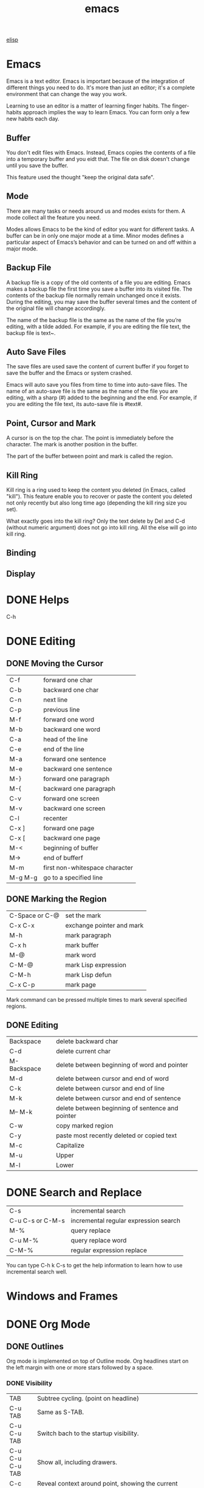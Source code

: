 :PROPERTIES:
:ID:       407DD6EF-92B9-4C80-83CA-9B8F0B6DB516
:END:
#+title: emacs


[[id:A194CD53-E934-452A-B9F4-3348F7E77DBA][elisp]]


* Emacs
Emacs is a text editor.
Emacs is important because of the integration of different things you need to do.
It's more than just an editor; it's a complete environment that can change the way you work.

Learning to use an editor is a matter of learning finger habits.
The finger-habits approach implies the way to learn Emacs.
You can form only a few new habits each day.



** Buffer
You don't edit files with Emacs.
Instead, Emacs copies the contents of a file into a temporary buffer and you eidt that.
The file on disk doesn't change until you save the buffer.

This feature used the thought "keep the original data safe".



** Mode
There are many tasks or needs around us and modes exists for them.
A mode collect all the feature you need.

Modes allows Emacs to be the kind of editor you want for different tasks.
A buffer can be in only one major mode at a time.
Minor modes defines a particular aspect of Emacs’s behavior and can be turned on and off within a major mode.

** Backup File

A backup file is a copy of the old contents of a file you are editing.
Emacs makes a backup file the first time you save a buffer into its visited file.
The contents of the backup file normally remain unchanged once it exists.
During the editing, you may save the buffer several times and the content of the original file will change accordingly.

The name of the backup file is the same as the name of the file you’re editing, with a tilde added.
For example, if you are editing the file text, the backup file is text~.

** Auto Save Files
The save files are used save the content of current buffer if you forget to save the buffer and the Emacs or system crashed.

Emacs will auto save you files from time to time into auto-save files.
The name of an auto-save file is the same as the name of the file you are editing, with a sharp (#) added to the beginning and the end.
For example, if you are editing the file text, its auto-save file is #text#.


** Point, Cursor and Mark
A cursor is on the top the char.
The point is immediately before the character.
The mark is another position in the buffer.

The part of the buffer between point and mark is called the region.

** Kill Ring

Kill ring is a ring used to keep the content you deleted (in Emacs, called "kill").
This feature enable you to recover or paste the content you deleted not only recently but also long time ago (depending the kill ring size you set).


What exactly goes into the kill ring?
Only the text delete by Del and C-d (without numeric argument) does not go into kill ring.
All the else will go into kill ring.



** Binding

** Display

[[file:images/display.png]]

* DONE Helps
CLOSED: [2023-12-03 Sun 10:56]
:LOGBOOK:
- State "DONE"       from              [2023-12-03 Sun 10:56]
:END:
C-h



* DONE Editing
CLOSED: [2023-12-03 Sun 10:57]
:LOGBOOK:
- State "DONE"       from              [2023-12-03 Sun 10:57]
:END:

** DONE Moving the Cursor

| C-f     | forward one char               |
| C-b     | backward one char              |
| C-n     | next line                      |
| C-p     | previous line                  |
|---------+--------------------------------|
| M-f     | forward one word               |
| M-b     | backward one word              |
|---------+--------------------------------|
| C-a     | head of the line               |
| C-e     | end of the line                |
|---------+--------------------------------|
| M-a     | forward one sentence           |
| M-e     | backward one sentence          |
|---------+--------------------------------|
| M-}     | forward one paragraph          |
| M-{     | backward one paragraph         |
|---------+--------------------------------|
| C-v     | forward one screen             |
| M-v     | backward one screen            |
| C-l     | recenter                       |
|---------+--------------------------------|
| C-x ]   | forward one page               |
| C-x [   | backward one page              |
|---------+--------------------------------|
| M-<     | beginning of buffer            |
| M->     | end of bufferf                 |
|---------+--------------------------------|
| M-m     | first non-whitespace character |
|---------+--------------------------------|
| M-g M-g | go to a specified line         |

** DONE Marking the Region
CLOSED: [2023-11-13 Mon 11:17]
:LOGBOOK:
- State "DONE"       from              [2023-11-13 Mon 11:17] \\
  All marking related commands.
:END:
| C-Space or C-@ | set the mark              |
| C-x C-x        | exchange pointer and mark |
| M-h            | mark paragraph            |
| C-x h          | mark buffer               |
| M-@            | mark word                 |
| C-M-@          | mark Lisp expression      |
| C-M-h          | mark Lisp defun           |
| C-x C-p        | mark page                 |

Mark command can be pressed multiple times to mark several specified regions.

** DONE Editing
CLOSED: [2023-11-14 Tue 14:52]
:LOGBOOK:
- State "DONE"       from              [2023-11-14 Tue 14:52] \\
  Basic editing.
:END:
| Backspace   | delete backward char                             |
| C-d         | delete current char                              |
| M-Backspace | delete between beginning of word and pointer     |
| M-d         | delete between cursor and end of word            |
| C-k         | delete between cursor and end of line            |
| M-k         | delete between cursor and end of sentence        |
| M-- M-k     | delete between beginning of sentence and pointer |
|-------------+--------------------------------------------------|
| C-w         | copy marked region                               |
|-------------+--------------------------------------------------|
| C-y         | paste most recently deleted or copied text       |
|-------------+--------------------------------------------------|
| M-c         | Capitalize                                       |
| M-u         | Upper                                            |
| M-l         | Lower                                            |




* DONE Search and Replace
CLOSED: [2023-11-29 Wed 20:11]
:LOGBOOK:
- State "DONE"       from              [2023-11-29 Wed 20:11]
:END:
| C-s              | incremental search                    |
| C-u C-s or C-M-s | incremental regular expression search |
|------------------+---------------------------------------|
| M-%              | query replace                         |
| C-u M-%          | query replace word                    |
| C-M-%            | regular expression replace            |

You can type C-h k C-s to get the help information to learn how to use incremental search well.

* Windows and Frames
* DONE Org Mode
CLOSED: [2023-12-19 Tue 23:20]
:LOGBOOK:
- State "DONE"       from              [2023-12-19 Tue 23:20]
:END:

** DONE Outlines
CLOSED: [2023-11-30 Thu 19:22]
:LOGBOOK:
- State "DONE"       from              [2023-11-30 Thu 19:22]
:END:

Org mode is implemented on top of Outline mode.
Org headlines start on the left margin with one or more stars followed by a space.
*** DONE Visibility
CLOSED: [2023-11-22 Wed 11:15]
:LOGBOOK:
- State "DONE"       from              [2023-11-22 Wed 11:15]
:END:
| TAB             | Subtree cycling. (point on headline)                                             |
| C-u TAB         | Same as S-TAB.                                                                   |
| C-u C-u TAB     | Switch bach to the startup visibility.                                           |
| C-u C-u C-u TAB | Show all, including drawers.                                                     |
| C-c C-r         | Reveal context around point, showing the current entry, the following heading and the hierarchy above. |
| C-c C-k         | Expose all the headings of the subtree, but not their bodies.                    |
| C-c TAB         | Expose all direct children of the subtree. With a numeric prefix argument N, expose all children down to level N. |
| C-c C-x b       | Show the current subtree in an indirect buffer. With a numeric prefix argument N, go up to level N and then take that tree. With a C-u prefix, do not remove the previously used indirect buffer. |
| C-c C-x v       | Copy the visible text in the region into the kill ring.                          |

*** DONE Motion
CLOSED: [2023-11-23 Thu 18:23]
:LOGBOOK:
- State "DONE"       from              [2023-11-23 Thu 18:23]
:END:
| C-c C-n | Next heading.                                                           |
| C-c C-p | Previous heading.                                                       |
| C-c C-f | Next heading same level.                                                |
| C-c C-b | Previous heading same level.                                            |
| C-c C-u | Backward to higher level heading.                                       |
| C-c C-j | Jump to a different place without changing the current line visibility. |

*** DONE Structure Editing
CLOSED: [2023-11-23 Thu 18:28]
:LOGBOOK:
- State "DONE"       from              [2023-11-23 Thu 18:28]
:END:
| M-RET          | Insert a new heading, item or row                                                |
| C-RET          | Insert a new heading at the end of the current subtree.                          |
| M-S-RET        | Insert new TODO entry with same level as current heading.                        |
| C-S-RET        | Insert new TODO entry with same level as current heading. The new headline is inserted after the current subtree. |
| TAB            | In a new entry with out text yet, the first TAB demotes the entry to become a child of the previous one. The next TAB makes it a parent, and so on, all the way to top level. |
| M-LEFT/RIGHT   | Promote or demote current heading by one level.                                  |
| M-S-LEFT/RIGHT | Promote or demote current subtree by one level.                                  |
| M-UP/DOWN      | Move subtree up/down.                                                            |
| C-c @          | Mark the subtree at point.                                                       |
| C-c C-x C-w    | Kill subtree.                                                                    |
| C-c C-x M-w    | Copy subtree.                                                                    |
| C-c C-x c      | Clone a subtree by making a sibling copies of it.                                |
| C-c ^          | Sort same level entries.                                                         |
| C-x n s        | Narrow buffer to current subtree.                                                |
| C-x n b        | Narrow buffer to current block.                                                  |
| C-x n w        | Widen.                                                                           |
| C-c *          | Turn a normal line or plain list item into a headline.                           |

*** DONE Sparse Trees
CLOSED: [2023-11-30 Thu 19:22]
:LOGBOOK:
- State "DONE"       from              [2023-11-30 Thu 19:22]
:END:
An important feature of Org mode is the ability to construct sparse trees for selected information in an outline tree, so that the entire document is folded as much as possible, but the selected information is made visible along with the headline structure above it
| C-c / | Prompts for an extra key to select a sparse-tree creating command |
| M-g n | Jumpt to the next sparse tree match.                              |
| M-g p | Jumpt to the previous sparse tree match.                          |

** DONE Plain Lists
CLOSED: [2023-12-03 Sun 10:59]
:LOGBOOK:
- State "DONE"       from              [2023-12-03 Sun 10:59]
:END:
Org knows ordered lists, unordered lists, and description lists.
- unordered list items start with '-', '+' or '*' as bullets. (Whe using \ast as a bullet, lines must be indented.)
- Ordered list items start with a numberal followed by either a period or a right parenthesis.
- Description list items are unordered list items and contain the separator '::' to distringuish the description term from the description.

| M-RET          | Insert new item at current level.                                               |
| M-S-RET        | Insert a new item with a checkbox.                                              |
| M-UP/DOWN      | Move the item including subitem up/down.                                        |
| M-LEFT/RIGHT   | Decrease/increase the indentation of an item, leaving children alone.           |
| M-S-LEFT/RIGHT | Decrease/increase the indentation of an item, including subitems.               |
| C-c C-c        | Toggle the state of the checkbox or verify bullets and indentation consistency. |
| C-c -          | Cycle the entire list level through the different itemize/enumerate bullets.    |
| C-c *          | Turn a plain list item into a headline.                                         |
| C-c C-*        | Turn the whole plain list into a subtree of the current heading.                |
| S-LEFT/RIGHT   | Cycle bullet styles.                                                            |
| C-c ^          | Sort the plain list.                                                            |

*** DONE Checkboxes
CLOSED: [2023-12-05 Tue 11:04]
:PROPERTIES:
:ORDERED:  t
:END:
:LOGBOOK:
- State "DONE"       from              [2023-12-05 Tue 11:04]
:END:
Every item in a plain list can be made into a checkbox by starting it with the string [ ].
This feature is similar to TODO items, but is more lightweight.
Checkboxes are not included into the global TODO list, so they are often great to split a task into a number of simple steps.

#+begin_example
 * light task [25%]
   - [-] task 1 [33%]
     - [X] task 1-1
     - [ ] task 1-2
     - [ ] task 1-3
   - [ ] task 2
   - [X] task 3
   - [ ] task 4
#+end_example





- C-c C-c :: Toggle checkbox status or presence. With a single prefix argument, add en empty checkbox or remove the current one. With a double prefix argument, set it to '[-]'.
- M-S-RET :: Insert a new item with checkbox.
- C-c C-x o :: Toggle the 'ORDERED' property of the entry.
- C-c # :: Update the statistics cookie in the current outline entry. When called with a C-u prefix, update the entire file.




** DONE Drawers
CLOSED: [2023-12-05 Tue 11:06]
:LOGBOOK:
- State "DONE"       from              [2023-12-05 Tue 11:06]
:END:

Drawers let you keep information associated with an entry, but normally do not show it.
| C-c C-x d     | Insert a drawer                                 |
| C-u C-c C-x d | Create a 'PROPERTIES' drawer.                   |
| C-c C-x p     | Set a proerty.                                  |
| C-c C-z       | Add a time-stamped not to the 'LOGBOOK' drawer. |

Properties are key-value pairs associated with an entry. They live in a special drawer with the name ‘PROPERTIES’. Each property is specified on a single line, with the key (surrounded by colons) first, and the value after it.

When you are in the properties, you can use C-c C-c to do property operations.


** DONE Habit
CLOSED: [2023-12-07 Thu 12:23]
:LOGBOOK:
- State "DONE"       from              [2023-12-07 Thu 12:23]
:END:

A habit in Emacs is just a TODO item with some properitis to track the consistency of what you want to do.
To enable habit module, add the following code to your configuration file.
#+begin_src elisp
(add-to-list 'org-modules 'org-habit t)
#+end_src

A habit has the following properties:
1. It is a TODO item.
2. The property =style= is set to 'habit'.
3. It has a schedule date with interval.


Here's a example:
#+begin_example
 ** Habit
 SCHEDULED: <2023-11-13 Mon .+1d>
 :PROPERTIES:
 :STYLE:    habit
 :END:
#+end_example

In agenda view, you can change if only show habit for today by pressing C-u K.

** Table

Any line with '|' as the first non-whitespace character is considered of a tablel.
'|' is also the column separator.

*** DONE Table Editor
CLOSED: [2023-12-13 Wed 17:39]
:LOGBOOK:
- State "DONE"       from              [2023-12-13 Wed 17:39]
:END:
| Commands             | Meaning                                                                          |
|----------------------+----------------------------------------------------------------------------------|
| C-c \vert            | Create or convert a region into table. You can use a prefix argument to force a specific separator: C-u forces CSV, C-u C-u forces TAB, C-u C-u C-u prompts for a regular expression to match the separator. |
|----------------------+----------------------------------------------------------------------------------|
| C-c C-c              | Re-align the table.                                                              |
| TAB                  | Re-align the table, move to the next field. Creates a new row if necessary.      |
| S-TAB                | Re-align the table, move to the previous field.                                  |
| RET                  | Re-align the table, move to the next row. Creates a new row if necessary. At the beginning or end of a line, RET still inserts a new line, so it can be used to split a table. |
| M-a                  | Move to beginning of the current table field, or on to the previous field.       |
| M-e                  | Move to end of the current table field, or on to the next field.                 |
|----------------------+----------------------------------------------------------------------------------|
| M-LEFT/RIGHT         | Move the current column left/right.                                              |
| M-S-LEFT             | Kill the current column.                                                         |
| M-S-RIGHT            | Insert a new column at point position. Move the recent column and all cells to the right of this column to the right. |
| M-UP/DOWN            | Move the current row up/down.                                                    |
| M-S-UP               | Kill the current row or horizontal line.                                         |
| M-S-DOWN             | Insert a new row above the current row.                                          |
| S-UP/DOWN/LEFT/RIGHT | Move cell up/down/left/right by swapping with adjcent cell.                      |
| C-c -                | Insert a horizontal line below current row. With a prefix argument, the line is created above the current line. |
| C-c RET              | Insert a horizontal line below current row, and move point into the row below that line. |
| C-c ^                | Sort the table lines in the region.                                              |
|----------------------+----------------------------------------------------------------------------------|
| C-c C-x M-w          | Copy cell.                                                                       |
| C-c C-x C-w          | Cut cell.                                                                        |
| C-c C-x C-y          | Paste cell.                                                                      |
|----------------------+----------------------------------------------------------------------------------|
| C-c +                | Sum the numbers in the current column, or in the rectangle defined by the active region. The result is shown in the echo area and can be inserted with C-y. |
| S-RET                | When current field is empty, copy from first non-empty field above. When not empty, copy current field down to next row and move point along with it. |
|----------------------+----------------------------------------------------------------------------------|
| C-c `                | Edit the current field in a separate window. This is useful for fields that are not fully visible. |

*** DONE Column Width and Alignment
CLOSED: [2023-12-13 Wed 17:40]
:LOGBOOK:
- State "DONE"       from              [2023-12-13 Wed 17:40]
:END:
| C-c TAB         | Shrink or expand current column.                           |
| C-u C-c TAB     | Shrink all columns with a column width. Expand the others. |
| C-u C-u C-c TAB | Expand all columns.                                        |

You can ajust the width and alignment with the speificications:
#+begin_example
| <l>         |         <r> |     <c>     | <l10>                          |
| hello       | hello world |    hello    | hello world. I am mingming li. |
| hello world |       hello | hello world | hello                          |

#+end_example

*** DONE Column Groups
CLOSED: [2023-12-13 Wed 17:40]
:LOGBOOK:
- State "DONE"       from              [2023-12-13 Wed 17:40]
:END:
In order to specify column groups, you can use a special row where the first field contains only ‘/’.
The further fields can either contain ‘<’ to indicate that this column should start a group, ‘>’ to indicate the end of a column, or ‘<>’ (no space between ‘<’ and ‘>’) to make a column a group of its own.

#+begin_example
| N | N^2 | N^3 | N^4 | sqrt(n) | sqrt[4](N) |
|---+-----+-----+-----+---------+------------|
| / |  <  |     |  >  |       < |          > |
| 1 |  1  |  1  |  1  |       1 |          1 |
| 2 |  4  |  8  | 16  |  1.4142 |     1.1892 |
| 3 |  9  | 27  | 81  |  1.7321 |     1.3161 |
|---+-----+-----+-----+---------+------------|
#+TBLFM: $2=$1^2::$3=$1^3::$4=$1^4::$5=sqrt($1)::$6=sqrt(sqrt(($1)))

#+end_example

| N | N^{2} | N^3 | N^4 | sqrt(n) | sqrt[4](N) |
|---+-------+-----+-----+---------+------------|
| / |     < |     |   > |       < |          > |
| 1 |     1 |   1 |   1 |       1 |          1 |
| 2 |     4 |   8 |  16 |  1.4142 |     1.1892 |
| 3 |     9 |  27 |  81 |  1.7321 |     1.3161 |
|---+-------+-----+-----+---------+------------|
#+TBLFM: $2=$1^2::$3=$1^3::$4=$1^4::$5=sqrt($1)::$6=sqrt(sqrt(($1)))

*** The Spreadsheet


*** Plot


To use this function, you need to install Gnuplot and gnuplot mode in your Emacs.

#+Name: mytable
|---+--------+-------------+---------|
|   | Grades | Mathematics | Physics |
|---+--------+-------------+---------|
| # | Ben    |         9.2 |     9.9 |
| # | Tom    |         6.7 |     7.7 |
| # | Tim    |         7.5 |     6.7 |
| # | Dean   |         8.0 |     7.0 |

#+BEGIN_SRC gnuplot :var  data=mytable :file images/output.png :export results
set title "Grades in Physics and Mathematics"
set style data histogram
set xlabel "Student"
set ylabel "Grades"
set auto x
plot data using 2:xtic(1) ti col, '' u 3 ti col
#+END_SRC

#+RESULTS:
[[file:images/output.png]]

** DONE Hyperlinks
CLOSED: [2023-12-07 Thu 12:24]
:PROPERTIES:
:custom_id: hello
:END:
:LOGBOOK:
- State "DONE"       from              [2023-12-07 Thu 12:24]
:END:



The general link format:
#+begin_example
[[LINK][DESCRIPTION]]
or
[[LINK]]
#+end_example

| C-c C-l | Insert a link. With a C-u prefix, prompts for a file to link to. When point is on an existing link, edit the link and description parts of the link. |
| C-c C-o | Open the link.                                                                   |
| M-n     | Next link.    [fn:1]                                                             |
| M-p     | Previous link.                                                                   |


*** Internal Links
A link that does not look like a URL—i.e., does not start with a known scheme or a file name—refers to the current document.



#+begin_example
[[#my-costom-id]]
[[*Hyperlinks]]
[[my-target]]
#+end_example

The links shown above link to the following position
#+begin_example

 * Some Topics
 :PROPERTIES:
 :CUSTOM_ID: my-custom-id
 :END:


 * Hyperlinks


 <<my-target>>
#+end_example

A construct like =[[#my-costom-id]]= specifically targets the entry with the ‘CUSTOM_ID’ property set to ‘my-custom-id’.
Also, an internal link looking like =[[*Some section]]= points to a headline with the name ‘Some section’.
A link that does not look like a URL—i.e., does not start with a known scheme or a file name—refers to the current document.

*** Radio Targets
Org can automatically turn any occurrences of certain target names in normal text into a link.
So without explicitly creating a link, the text connects to the target radioing its position.
Radio targets are enclosed by triple angular brackets.
For example, a target ‘<<<My Target>>>’ causes each occurrence of ‘my target’ in normal text to become activated as a link.
The Org file is scanned automatically for radio targets only when the file is first loaded into Emacs.
To update the target list during editing, press C-c C-c with point on or at a target.





** DONE Tags
CLOSED: [2023-12-07 Thu 12:24]
:LOGBOOK:
- State "DONE"       from              [2023-12-07 Thu 12:24]
:END:

An excellent way to implement labels and contexts for cross-correlating information is to assign tags to headlines.
Every headline can contain a list of tags; they occur at the end of the headline.
Tags are normal words containing letters, numbers, ‘_’, and ‘@’.
Tags must be preceded and followed by a single colon, e.g., ‘:work:’.
Several tags can be specified, as in ‘:work:urgent:’.



*** Tag Inheritance
Tags make use of the hierarchical structure of outline trees.
If a heading has a certain tag, all subheadings inherit the tag as well.


*** Setting Tags



| C-c C-q | Set tags                                                    |
| C-c C-c | When point is in a headline, this does the same as C-c C-q. |


Org supports tag insertion based on a list of tags.
By default this list is constructed dynamically, containing all tags currently used in the buffer.
You may also globally specify a hard list of tags with the variable org-tag-alist.
Finally you can set the default tags for a given file using the ‘TAGS’ keyword, like
#+begin_example
#+TAGS: work home
#+end_example


If you have globally defined your preferred set of tags using the variable org-tag-alist, but would like to use a dynamic tag list in a specific file, add an empty ‘TAGS’ keyword to that file:
#+begin_example
#+TAGS:
#+end_example


*** Tag Hierarchy

*** Tag Searches
| C-c / m | Create a sparse tree with all headlines matching a tags search. With a C-u prefix argument, ignore headlines that are not a TODO line. |
| C-c a m | Create a global list of tag matches from all agenda files.                       |
| C-c a M | Create a global list of tag matches from all agenda files, but check only TODO items. |





** DONE =TODO= Items
:LOGBOOK:
- State "DONE"       from "TODO"       [2024-02-16 Fri 15:59]
:END:
Org mode does not maintain TODO lists as seperate documents. Instead, TODO items are an integral part of the notes file, because TODO items usually come up with taking notes. Of course, this technique for managing TODO items scatters them throughout your notes file. Org mode compensate for this by providing methods to give you an overview of all the things that you have to do.



*** Basic TODO Functionality
=C-c C-t= :
Rotate the TODO state. If TODO keywords have fast access keys, prompt for a TODO keyword through the fast selection interface. The same state changing can also be done “remotely” from the agenda buffer with the =t= command key.

=C-u C-c C-t=:
Prompt for a note and record the time of the TODO state chanage.

=S-RIGHT S-LEFT=:
Select the following/preceding TODO state, similar to cycling.

=C-c / t=:
View TODO items in a sparse tree.

=S-M-RET=:
Insert a new TODO entry below the current one.

*** =TODO= Dependencies
=C-c C-x o=:
Toggle the 'ORDERED' property of the current entry.

=C-u C-u C-u C-t C-t=:
Change TODO state, regardless of any state blocking.


*** Priorities
| =C-c ,= | Set the priority of the current headline.      |
| S-UP    |                                                |
| S-DOWN  | Decrease the priority of the current headline. |

* DONE Directory Editor
:LOGBOOK:
- State "DONE"       from              [2024-01-09 Tue 19:17]
:END:


** DONE Navigating
CLOSED: [2023-11-19 Sun 08:50]
:LOGBOOK:
- State "DONE"       from              [2023-11-19 Sun 08:50]
:END:
All the usual Emacs cursor motion commmands are available in Dired buffers.
| n           | Next line.                                                                       |
| p           | Previous line.                                                                   |
| DEL         | Move up and unflag                                                               |
| j           | Prompts for a file name using the minibuffer and jump to that line.              |
| M-s f C-s   | Performs a forward incremental search in the Dired buffer, looking for matches only amongst the file names and ignoring the rest of the text in the buffer |
| M-s f M-C-s | Does the same, using a regular expression search.                                |

** DONE Flagging for Deletion
CLOSED: [2023-11-19 Sun 08:54]
:LOGBOOK:
- State "DONE"       from              [2023-11-19 Sun 08:54]
:END:
Flag the files for deletions.
| d | Flag this file for deletion.       |
| u | Unflag.                            |
| x | Delete files flagged for deletion. |

This commands flag many files for deletion.
| #   | Flag all auto-save files for deletion.                                           |
| ~   | Flag all backup files for deletion.                                              |
| .   | Flag excess numeric backup files for deletion. The oldest and newest few backup files of any one file are exempt; the middle ones are flagged. |
| % & | Flag files whose names match the regular expression specified by the variable dired-garbage-files-regexp. |
| % d | Flags all files whose names match a specified regular expression                 |

** DONE Visiting Files
CLOSED: [2023-11-27 Mon 23:35]
:LOGBOOK:
- State "DONE"       from              [2023-11-27 Mon 23:35]
:END:
To visit or examine the files.
| f   | Visit the file.                                                                  |
| RET | Equivalent to f.                                                                 |
| e   | Equivalent to f.                                                                 |
| o   | Like f, but uses another window.                                                 |
| C-o | Visit the file and display the buffer in another window, but do not select that window. |
| v   | View the file with View mode. View mode provides convenient commands to navigate the buffer but forbids changing it. |
| ^   | Visit the parent directory.                                                      |

** DONE Marking
- State "DONE"       from              [2023-12-22 Fri 23:18]
Instead of flagging a file with ‘D’, you can mark the file with some other character (usually ‘*’).
Most Dired commands to operate on files use the files marked with ‘*’.
The only command that operates on flagged files is x, which deletes them.
| m                                 | Mark the current file.                                                           |
| * N                               | Report what the number and size of the marked files.                             |
| * *                               | Mark all executable files. With a numeric argument, unmark all those files.      |
| * @                               | Mark all symbolic links. With a numeric argument, unmark all those files.        |
| * /                               | Mark all files which are directories, except for . and ... With a numeric argument, unmark all those files. |
| * s                               | Mark all the files in the current subdirectory, aside from . and ...             |
| u                                 | Remove any mark on this line.                                                    |
| Del                               | Move point to previous line and remove any mark on that line.                    |
| U                                 | Unmark all.                                                                      |
| * ? /markchar/                    | Remove all marks that use the character /markchar/.                              |
| M-}                               | Move down to the next marked file.                                               |
| M-{                               | Move up to the previous marked file.                                             |
| t                                 | Toggle all marks. (Files marked with *)                                          |
| * c /old-markchar/ /new-markchar/ | Replace all marks that use the character /old-markchar/ with marks that use the character /new-markchar/. |
| % m /regexp/ RET                  | Mark (with *) all files whose names match /regexp/.                              |
| % g /regexp/                      | Mark (with *) all files whose contents contain a match for /regexp/.             |

** DONE Operating on Files
:LOGBOOK:
- State "DONE"       from              [2023-12-22 Fri 23:26]
:END:


This commands operate on one file or several files.
All of them let you specify the files to manipulate in these ways:
- If you give the command a numeric prefix argument n, it operates on the next n files, starting with the current file. (If n is negative, the command operates on the −n files preceding the current line.)
- Otherwise, if some files are marked with ‘*’, the command operates on all those files.
- Otherwise, the command operates on the current file only.
| C /new/ RET             | Copy the file. (Like cp in shell)                                                |
| D                       | Delete the specified files.                                                      |
| R /new/ RET             | Rename the specified files. (Like mv in shell)                                   |
| H /new/ RET             | Make hard links. (Like ln in shell)                                              |
| S /new/ RET             | Make symbolic links. (Like ls -s in shell)                                       |
| Y /new/ RET             | Make relative symbolic links.                                                    |
| M /modspec/ RET         | Change the mode (permission bits).                                               |
| G /newgroup/ RET        | Chanage the group.                                                               |
| O /newowner/ RET        | Change the owner.                                                                |
| Z                       | Compress/uncompress the specified files. Each marked file is compressed into its own archive. |
| c                       | Compress the specified files into a single archive.                              |
| L                       | Load the specified Emacs Lisp files.                                             |
| B                       | Byte compile the specified Emacs Lisp files.                                     |
| A /regexp/ RET          | Search all the specified files for the /regexp./                                 |
| Q /regexp/ RET /to/ RET | Replace matches for /regexp/ with the string /to/.                               |
|-------------------------+----------------------------------------------------------------------------------|
| :e                      | Encrypt the specified files.                                                     |
| :d                      | Decrypt the specified files.                                                     |
| :s                      | Digitally sign the specified files.                                              |
| :v                      | Vevify digital signatures on the specified files.                                |

** DONE Shell Commands
:LOGBOOK:
- State "DONE"       from              [2023-12-22 Fri 23:26]
:END:

| ! | Reads a shell command string in the minibuffer, and runs that shell command on one or more files. |
| X | A synonym for !                                                                  |
| & | Does the same, except that it runs the shell command asynchronously.             |
When the command operates on more than one file, it runs multiple parallel copies of the specified shell command, one for each file.
As an exception, if the specified shell command ends in ';' or ';&', the shell command is run in the background on each file sequentially.

** DONE Transforming File Names
:LOGBOOK:
- State "DONE"       from              [2024-01-09 Tue 19:17]
:END:
| % u                     | Rename each of the selected files to an upper-case name.                         |
| % l                     | lower-case name.                                                                 |
| % R /from/ RET /to/ RET | Rename computing the new name by regular-expression substitution from the name of the old file. |
| % C /from/ RET /to/ RET | Copy.                                                                            |
| % H /from/ RET /to/ RET | Make hard links.                                                                 |
| % S /from/ RET /to/ RET | Make soft links.                                                                 |
| % Y /from/ RET /to/ RET | Make relative soft links.                                                        |

** DONE Subdirectories
CLOSED: [2023-11-28 Tue 08:44]
:LOGBOOK:
- State "DONE"       from              [2023-11-28 Tue 08:44]
:END:


| i     | Insert the content of a subdirectory.                                            |
| C-u i | Insert subdirectory with specified ls switches.                                  |
| l     | Update the subdirectory's contents.                                              |
| C-u l | Change the ls swithces of already inserted subdirectory (on subdirectory header line). |
| C-u k | Remove the subdirectory listing (on subdirectory header line).                   |
| C-M-n | Go to next subdirectory header line, regardless of level.                        |
| C-M-p | Go to previous subdirectory header line, regardless of level.                    |
| C-M-u | Go up to the parent diretory header line.                                        |
| C-M-d | Go down in the diretory tree, to the first subdirectory's header line.           |
| <     | Move up to the previous directory-file line.                                     |
| >     | Move down to the next directory-file line.                                       |
| M-G   | Prompt for a directory and move to its directory-file line.                      |
| $     | Hide or show the subdirectory that point is in, and move point to the next subdirectory. |
| M-$   | hide or show all subdirectories.                                                 |



If the subdirectory's contents are already present in the buffer, the i command moves to it.
In either case, i sets the Emacs mark before moveing, so C-u C-SPC returns to your previous position in the Dired buffer.

** DONE Updating the Dired Buffer
CLOSED: [2023-11-29 Wed 09:48]
:LOGBOOK:
- State "DONE"       from              [2023-11-29 Wed 09:48]
:END:
| g                    | Update the entire contents.                                                      |
| l                    | Update the specified files.                                                      |
| k                    | Delete the specified file lines - not the files, just the lines. (on next n files for marked files, not on current file.) |
| s                    | Toggle between alphabetical order and date/time order.                           |
| C-u s /switches/ RET | Refresh the Dired buffer using /switches/.                                       |


** DONE Editing the Dired Buffer
CLOSED: [2023-11-29 Wed 09:51]
:LOGBOOK:
- State "DONE"       from              [2023-11-29 Wed 09:51]
:END:
Wdired is a special mode that allows you to perform file operations by editing the Dired buffer directly (the “W” in “Wdired” stands for “writable”).
To enter Wdired mode, type C-x C-q (dired-toggle-read-only) while in a Dired buffer.

| C-x C-q | Enter Wdired mode |

** DONE Other Featuers
CLOSED: [2023-11-29 Wed 09:52]
:LOGBOOK:
- State "DONE"       from              [2023-11-29 Wed 09:52]
:END:
| + | Create a directory                                                 |
| w | Puts the names of the marked (or next n) files into the king ring. |
| W | Use the standard configured brower to view that file.              |


* EasyPG
EasyPG Assistant is an Emacs user interface to GNU Privacy Guard (GnuPG).
EasyPG Assistant is a part of the package called EasyPG, an all-in-one GnuPG interface for Emacs.
EasyPG also contains the library interface called EasyPG Library.

** GnuPG
To install the package (on MacOS):
#+begin_src shell
  brew install gnupg
#+end_src


*** Generating a New Keypair
#+begin_src shell
  gpg --gen-key
#+end_src


EasyPG Assistant commands are prefixed by 'epa-'.

When decryping a file, it may produce the error:
#+begin_example
Error while decrypting with "/usr/local/bin/gpg":

gpg: encrypted with cv25519 key, ID C1349F68EF9FE731, created 2023-11-16
      "Mingming Li <mingmingli916@gmail.com>"
gpg: public key decryption failed: Inappropriate ioctl for device
gpg: decryption failed: Inappropriate ioctl for device
#+end_example

This can be solved by setting the environment:
#+begin_src shell
  export GPG_TTY=$(tty)
#+end_src



* DONE Shell
:LOGBOOK:
- State "DONE"       from              [2024-01-09 Tue 19:17]
:END:
| M-! /cmd/ RET     | Run the shell command /cmd/ and display the output. With a numeric argument, it insert output into the current buffer. |
| M-\vert /cmd/ RET | Run the shell command /cmd/ with region content as intput. With a numeric argument, it replaces the old region with output. |
| M-& /cmd/ RET     | Run the shell command /cmd/ asynchronously.                                      |
| M-x shell         | Run a subshell with input and output throught an Emacs buffer.                   |
| M-x term          | Run a subshell with input and output through an Emacs buffer. Full terminal emulation is available. |
| M-x eshell        | Invokes a shell implemented entirely in Emacs.                                   |


** Term Mode

The terminal emulator uses Term mode, which has two input modes.
In line mode, Term basically acts like Shell mode.
In char mode, each character is sent directly to the subshell, as terminal input; the sole exception is the terminal escape character, which by default is C-c.
| C-c C-j | Switch to line mode. Do nothing if already in line mode  |
| C-c C-k | Switch to char mode. Do nothing if already in char mode. |
| C-c C-q | Toggle the page-at-a-time featuer.                       |

The following commands are only available in char mode:
| C-c C-c    | Send a literal C-c to the sub-shell               |
| C-c /char/ | This is equivalent to C-x /char/ in normal Emacs. |

* DONE Spell
CLOSED: [2023-12-02 Sat 16:57]
:LOGBOOK:
- State "DONE"       from              [2023-12-02 Sat 16:57]
:END:

** Ispell

Emacs provide Ispell interface.
We say "interfaces" because Emacs does not include the executable.

On MacOSX, There are two popular software manager MacPorts and Homebrew.
You can use any of it to install Ispell.
After installation, use command which ispell in terminal to locate the Ispell executable file.
In Emacs, type C-h a ispell to get all functions containing the keyword ispell.
You can find the function ispell-check-version.
Type M-x ispell-check-version to check whether Ispell is working correctly.

You may encounter the problem that says:
#+begin_example
can not find hunspell dictionary with a .affix
#+end_example

You can use the command:
#+begin_src shell
  hunspell -D
#+end_src
to check the available dictionaries.

You can go to the website [[https://extensions.libreoffice.org/en/extensions/show/english-dictionaries]] to download the dictionary.
Download it then extract the .aff and .dic files to one of the locations listed by hunspell -D.
#+begin_src shell
  unzip dict-en.oxt -d dict-en
  cp dict-en/en_* ~/Library/Spelling/
#+end_src

| M-$ | ispell-word          |
|     | ispell-buffer        |
|     | ispell-region        |
|     | ispell-complete-word |

You can use C-h f ispell-help for the options available when a misspelling is encountered.

** Flyspell
Flyspell highlights misspelled words as you type.
There are two mode related with Flyspell: flyspell-mode and flyspell-prog-mode.
The latter mode is designed for programmers.
In this mode Emacs highlights misspellings only in comments or strings.
To check existing text, you run M-x flyspell-buffer Enter.

Flyspell highlights misspelled words in red.
Words that are repeatedly misspelled are highlighted in yellow.

| C-. | flyspell-auto-correct-word          |
| C-; | flyspell-auto-correct-previous-word |

* DONE Macro
CLOSED: [2023-11-30 Thu 19:18]
:LOGBOOK:
- State "DONE"       from              [2023-11-30 Thu 19:18]
:END:
In Emacs, a macro is simply a group of recorded keystrokes you can play back over and over again.
Macros are a great way to save yourself repetitive work.


| C-x (       | start macro definition                  |
| C-x )       | end macro definition                    |
|-------------+-----------------------------------------|
| C-x e       | execute the last defined macro          |
| C-x C-k r   | apply last macro to all lines in region |
|-------------+-----------------------------------------|
| C-x C-k e   | edit macro                              |
|-------------+-----------------------------------------|
| C-x C-k C-d | delete current macro from macro ring    |
| C-x C-k C-t | swap first two macros in macro ring     |
| C-x C-k C-p | move to previous macro in macro ring    |
| C-x C-k C-n | move to next macro in macro ring        |
|-------------+-----------------------------------------|
| C-x C-k b   | bind macro                              |
| C-x C-k n   | name macro                              |

** Persist Your Macro
1. define a macro
2. name the defined macro
3. open a file
4. M-x insert-kbd-macro RET <macroname> RET
5. add "(load-file "<macro-file-path>")" to your Emacs configuration file (like .emacs)
6. add "(global-set-key "\C-x\C-k<your key>" '<your macro name>)" to your Emacs configuration file (like .emacs)

** Pausing a Macro for Keyboard Input

When you’re defining a macro, type C-u C-x q at the point where you want the recursive edit to occur.
Emacs enters a recursive edit.
You can tell you’re in a recursive edit because square brackets appear on the mode line.
Nothing you type during the recursive edit becomes a part of the macro.
You can type whatever you want to and then press C-M-c to exit the recursive edit.



** Adding a Query to a Macro
When you’re defining a macro, type C-x q at the point where you want to add a query.
Nothing happens immediately; go on defining the macro as you normally would.
When you execute the macro and it gets to the point in the macro where you typed C-x q, Emacs prints a query in the minibuffer:

#+begin_example
Proceed with macro? (y, n, RET, C-l, C-r)
#+end_example

Here’s the meaning of the options:
- y means to continue and go on to the next repetition, if any.
- n means to stop executing the macro but go on to the next repetition, if any.
- Enter means to stop executing the macro and cancel any repetitions.
- C-r starts a recursive edit. To exit a recursive edit, press C-M-c.
- C-l puts the line the cursor in on in the middle of the screen.



* Useful Commands
| C-x C-SPC | go back to the previous mark.                     |
| C-c C-,   | insert block                                      |
| C-c %     | push the current position onto the org mark ring. |
| C-c &     | return to the previous position                   |
| C-c C-x f | footnote                                          |

* DONE Input Phonetic Symbols
:LOGBOOK:
- State "DONE"       from              [2024-01-09 Tue 19:19]
:END:
To input phonetic symbols, you can input a specified input-method.
M-x list-input-methods can list the avaiable input methods.

Normally, you can use ipa-x-sampa, ipa-kirshenbaum, ipa or ipa-praat to input international phoetic symbols.

To enable or disable the the input method, use C-\ method RET.
To select a new input method, use C-x RET C-\ mehtid RET.
To get the key sequence for inserting the corresponding characters, use C-h I method RET.

| C-\                    | enable or disable a input method |
| C-x RET C-\            | select a new input method        |
| C-h I                  | get help for a input method      |
| M-x list-input-methods |                                  |

* DONE Simple ASCII Picture
:LOGBOOK:
- State "DONE"       from "TODO"       [2024-01-09 Tue 20:03]
:END:
Emacs includes a picture mode that allows you to draw simple pictures using keyboard characters; it also includes artist mode, which enables you to draw quickly using the mouse.


** Picture Mode
To enter picture mode, type M-x edit-picture.
Typing C-c C-c exits picture mode and returns you to whatever major mode you were in before.

In picture mode, you can “draw” with any character in any of eight directions.
Although you can draw in eight directions, only one direction is available at a time; this direction is referred to as the default direction.
When you first enter picture mode, the default direction is right.




       	       	       	       	       	up C-c ^

       	       	   northwest C-c `     	       	  northeast C-c '


	       	   left C-c <  			  right C-c >


		   southwest C-c /     	       	  southeast C-c \

					down C-c .

| C-c C-f | moves forward in the default direction |
| C-c C-b | move backward in the default direction |
| C-o     | insert a new line                      |

** Artist Mode
To enter artist mode, M-x artist-mode.
To exit, C-c C-c.
In this mode, you can choose what you want to draw in "Artist" in main bar.











* Calendar
To display the calendar: M-x calendar.
| Group    | Binding | Meaning                                              |
|----------+---------+------------------------------------------------------|
| Movement | C-f     | forward one day                                      |
|          | C-b     | backward one day                                     |
|          | C-n     | forward one week                                     |
|          | C-p     | backward one week                                    |
|          | M-}     | forward one month                                    |
|          | M-{     | backward one month                                   |
|          | C-x ]   | forward one year                                     |
|          | C-x [   | backward one year                                    |
|          | C-a     | beginning of week                                    |
|          | C-e     | end of week                                          |
|          | M-a     | beginning of month                                   |
|          | M-e     | end of month                                         |
|          | M-<     | beginning of year                                    |
|          | M->     | end of year                                          |
|          | g d     | go to a specified day                                |
|          | o       | put the specified month in the middle of the display |
|----------+---------+------------------------------------------------------|
| Holidays | a       | show the holidays                                    |
|          | x       | mark the holidays                                    |
|          | u       | unmark the holidays                                  |
|----------+---------+------------------------------------------------------|
| Diary    | i d     | insert diary entry                                   |
|          | i w     | insert weekly diary entry                            |
|          | i m     | insert monthly diary entry                           |
|          | i y     | insert yearly diary entry                            |
|          | i a     | insert anniversary diary entry                       |
|          | m       | mark dairy entries                                   |
|          | d       | view diary entries                                   |
|          | s       | display diary file                                   |




* Footnotes

[fn:1] This is achieved by:
#+begin_src emacs-lisp
( with−eval−after−load ' org
  (define−key org−mode−map (kbd "M-n") #'org−next−link)
  (define−key org−mode−map (kbd "M-p") #'org−previous−link ))
#+end_src

